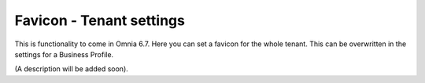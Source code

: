Favicon - Tenant settings
=======================================

This is functionality to come in Omnia 6.7. Here you can set a favicon for the whole tenant. This can be overwritten in the settings for a Business Profile. 

.. image:: favicon-tenant.png

(A description will be added soon).






